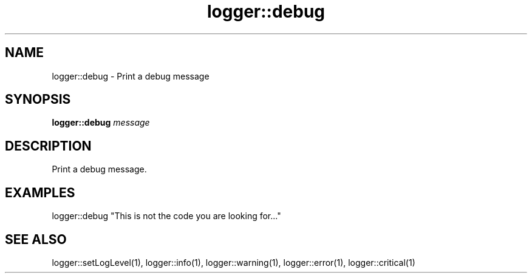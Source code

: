 .TH logger::debug 1 "June 2024" "1.0.0" "BSFPE"
.SH NAME
logger::debug \- Print a debug message
.SH SYNOPSIS
.B logger::debug
.IR message
.SH DESCRIPTION
Print a debug message.
.SH EXAMPLES
logger::debug "This is not the code you are looking for..."
.SH "SEE ALSO"
logger::setLogLevel(1), logger::info(1), logger::warning(1), logger::error(1), logger::critical(1)